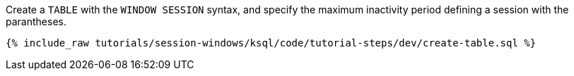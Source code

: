 Create a `TABLE` with the `WINDOW SESSION` syntax, and specify the maximum inactivity period defining a session with the parantheses.

+++++
<pre class="snippet"><code class="sql">{% include_raw tutorials/session-windows/ksql/code/tutorial-steps/dev/create-table.sql %}</code></pre>
+++++
